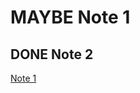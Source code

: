 * MAYBE Note 1
:PROPERTIES:
:ID:       20200728T165929.414782
:END:
:LOGBOOK:
- State "TODO"       from              [2020-07-28 Tue 15:07]
:END:

** DONE Note 2
CLOSED: [2020-07-28 Tue 15:07]
:LOGBOOK:
- State "DONE"       from              [2020-07-28 Tue 15:07]
:END:
[[id:20200728T165929.414782][Note 1]]
